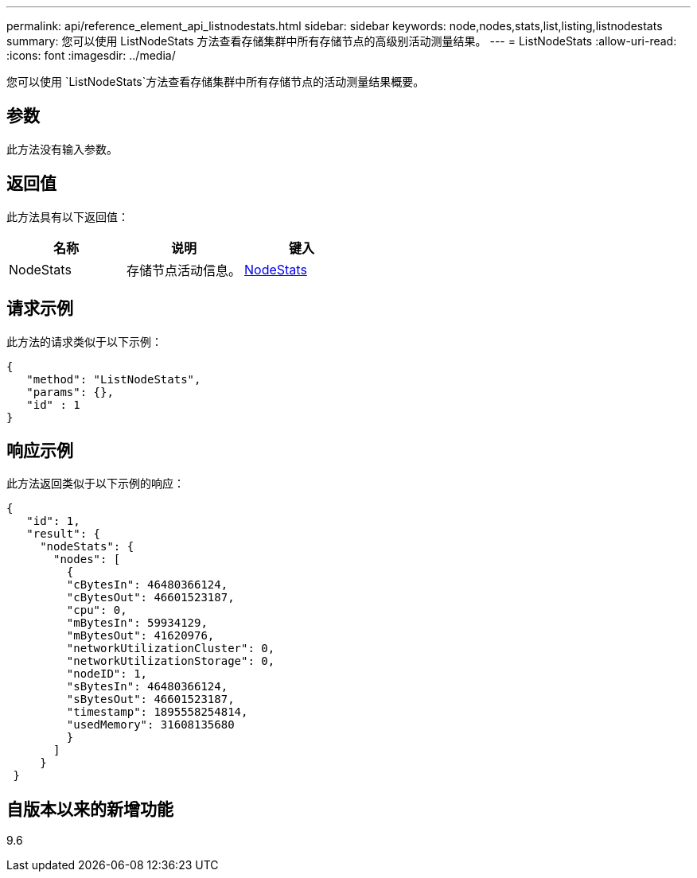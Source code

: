 ---
permalink: api/reference_element_api_listnodestats.html 
sidebar: sidebar 
keywords: node,nodes,stats,list,listing,listnodestats 
summary: 您可以使用 ListNodeStats 方法查看存储集群中所有存储节点的高级别活动测量结果。 
---
= ListNodeStats
:allow-uri-read: 
:icons: font
:imagesdir: ../media/


[role="lead"]
您可以使用 `ListNodeStats`方法查看存储集群中所有存储节点的活动测量结果概要。



== 参数

此方法没有输入参数。



== 返回值

此方法具有以下返回值：

|===
| 名称 | 说明 | 键入 


 a| 
NodeStats
 a| 
存储节点活动信息。
 a| 
xref:reference_element_api_nodestats.adoc[NodeStats]

|===


== 请求示例

此方法的请求类似于以下示例：

[listing]
----
{
   "method": "ListNodeStats",
   "params": {},
   "id" : 1
}
----


== 响应示例

此方法返回类似于以下示例的响应：

[listing]
----
{
   "id": 1,
   "result": {
     "nodeStats": {
       "nodes": [
         {
         "cBytesIn": 46480366124,
         "cBytesOut": 46601523187,
         "cpu": 0,
         "mBytesIn": 59934129,
         "mBytesOut": 41620976,
         "networkUtilizationCluster": 0,
         "networkUtilizationStorage": 0,
         "nodeID": 1,
         "sBytesIn": 46480366124,
         "sBytesOut": 46601523187,
         "timestamp": 1895558254814,
         "usedMemory": 31608135680
         }
       ]
     }
 }
----


== 自版本以来的新增功能

9.6
